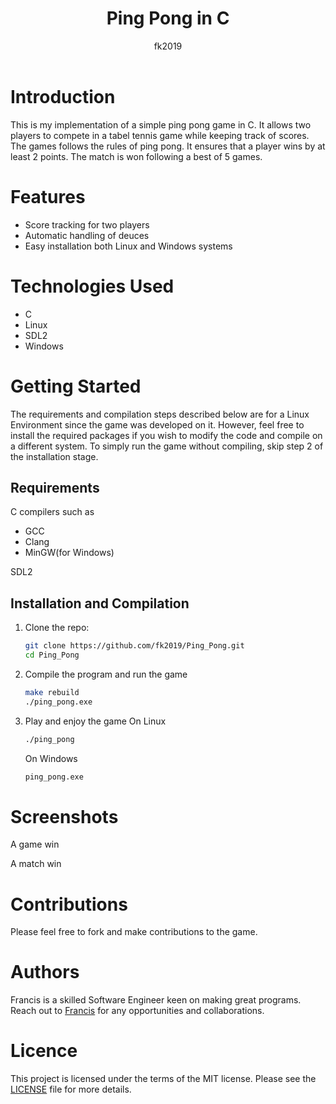 #+title: Ping Pong in C
#+author: fk2019
#+options: toc: 2
* Introduction
This is my implementation of a simple ping pong game in C. It allows two players
to compete in a tabel tennis game while keeping track of scores. The games follows the rules
of ping pong. It ensures that a player wins by at least 2 points. The match is
won following a best of 5 games.
* Features
- Score tracking for two players
- Automatic handling of deuces
- Easy installation both Linux and Windows systems
* Technologies Used
- C
- Linux
- SDL2
- Windows
* Getting Started
The requirements and compilation steps described below are for a Linux Environment since the game was developed on
it. However, feel free to install the required packages if you wish to modify the code and compile on a different system.
To simply run the game without compiling, skip step 2 of the installation stage.
** Requirements
C compilers such as
- GCC
- Clang
- MinGW(for Windows)
SDL2
** Installation and Compilation
1. Clone the repo:
   #+begin_src bash
     git clone https://github.com/fk2019/Ping_Pong.git
     cd Ping_Pong
#+end_src
2. Compile the program and run the game
   #+begin_src bash
     make rebuild
     ./ping_pong.exe
#+end_src
3. Play and enjoy the game
   On Linux
   #+begin_src bash
     ./ping_pong
#+end_src
   On Windows
   #+begin_src bash
     ping_pong.exe
#+end_src

* Screenshots
#+CAPTION: A game win
[[./images/game_win.png]]
A game win

#+CAPTION: A match win
[[./images/match_win.png]]
A match win
* Contributions
Please feel free to fork and make contributions to the game.
* Authors
Francis is a skilled Software Engineer keen on making great programs. Reach out to [[mailto:fkmuiruri8@gmail.com][Francis]] for any opportunities and collaborations.
* Licence
This project is licensed under the terms of the MIT license. Please see the [[./LICENCE.txt][LICENSE]] file for more details.
